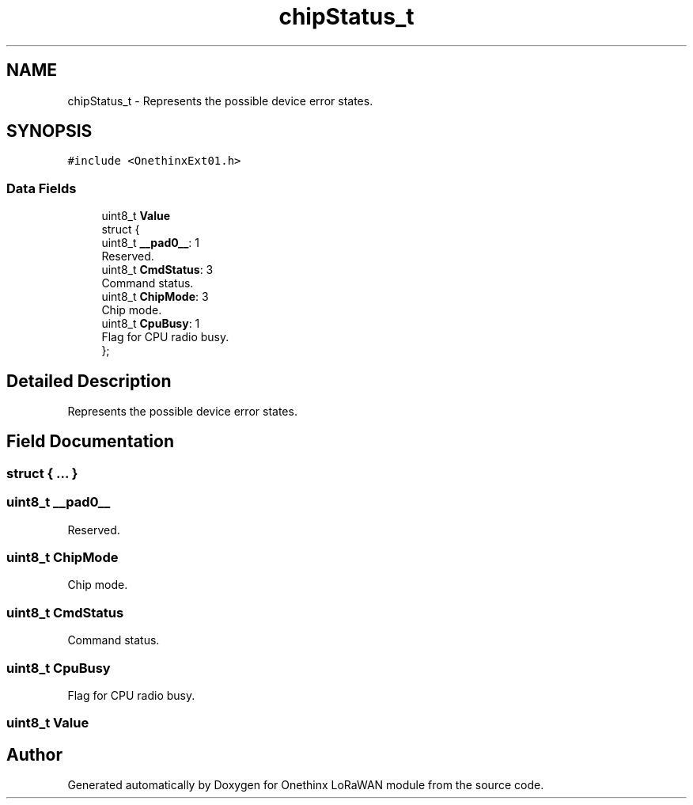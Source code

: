 .TH "chipStatus_t" 3 "Wed Jun 9 2021" "Onethinx LoRaWAN module" \" -*- nroff -*-
.ad l
.nh
.SH NAME
chipStatus_t \- Represents the possible device error states\&.  

.SH SYNOPSIS
.br
.PP
.PP
\fC#include <OnethinxExt01\&.h>\fP
.SS "Data Fields"

.in +1c
.ti -1c
.RI "uint8_t \fBValue\fP"
.br
.ti -1c
.RI "struct {"
.br
.ti -1c
.RI "   uint8_t \fB__pad0__\fP: 1"
.br
.RI "Reserved\&. "
.ti -1c
.RI "   uint8_t \fBCmdStatus\fP: 3"
.br
.RI "Command status\&. "
.ti -1c
.RI "   uint8_t \fBChipMode\fP: 3"
.br
.RI "Chip mode\&. "
.ti -1c
.RI "   uint8_t \fBCpuBusy\fP: 1"
.br
.RI "Flag for CPU radio busy\&. "
.ti -1c
.RI "}; "
.br
.in -1c
.SH "Detailed Description"
.PP 
Represents the possible device error states\&. 
.SH "Field Documentation"
.PP 
.SS "struct { \&.\&.\&. } "

.SS "uint8_t __pad0__"

.PP
Reserved\&. 
.SS "uint8_t ChipMode"

.PP
Chip mode\&. 
.SS "uint8_t CmdStatus"

.PP
Command status\&. 
.SS "uint8_t CpuBusy"

.PP
Flag for CPU radio busy\&. 
.SS "uint8_t Value"


.SH "Author"
.PP 
Generated automatically by Doxygen for Onethinx LoRaWAN module from the source code\&.
